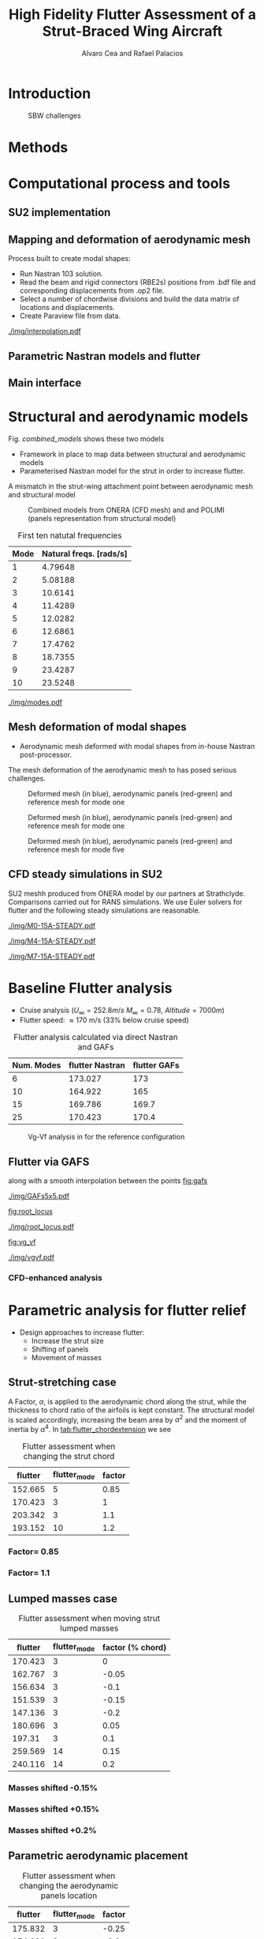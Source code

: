 #+TITLE: High Fidelity Flutter Assessment of a Strut-Braced Wing Aircraft
#+AUTHOR: Alvaro Cea and Rafael Palacios
#+OPTIONS: toc:nil
#+LATEX_HEADER: \usepackage[margin=1in]{geometry}
#+LATEX_HEADER: \usepackage[margin=1in]{geometry}
#+LATEX_HEADER: \usepackage[utf8]{inputenc}
#+LATEX_HEADER: \usepackage{graphicx}
#+LATEX_HEADER: \usepackage{amsmath}
#+LATEX_HEADER: \usepackage[version=4]{mhchem}
#+LATEX_HEADER: \usepackage{siunitx}
#+LATEX_HEADER: \usepackage{longtable,tabularx}
#+LATEX_HEADER: \setlength\LTleft{0pt} 
#+LATEX_HEADER: \usepackage{caption}
#+LATEX_HEADER: \usepackage{subcaption}
#+LATEX_HEADER: \usepackage{comment}
#+LATEX_HEADER: \usepackage{lineno} 
#+LATEX_HEADER: \usepackage{setspace}
#+LATEX_HEADER: \doublespacing
#+LATEX_HEADER: \usepackage[colorinlistoftodos,textsize=tiny]{todonotes}
#+LATEX_HEADER: \usepackage{algorithm}
#+LATEX_HEADER: \usepackage{algpseudocode}
#+LATEX_HEADER: \usepackage{amssymb}
#+LATEX_HEADER: \usepackage{hyperref}

#+begin_comment
#+LATEX_HEADER: \let\oldsection\section
#+LATEX_HEADER: \renewcommand{\section}{\clearpage\oldsection}
#+LATEX_HEADER: \let\oldsubsection\subsection
#+LATEX_HEADER: \renewcommand{\subsection}{\clearpage\oldsubsection}
#+end_comment

* House keeping :noexport:
#+begin_src elisp :results none :tangle no :exports none
  (add-to-list 'org-structure-template-alist
    '("sp" . "src python :session py1"))
  (add-to-list 'org-structure-template-alist
    '("se" . "src elisp"))

  (setq org-confirm-babel-evaluate nil)
  (setq org-latex-pdf-process (list "latexmk -f -pdf -interaction=nonstopmode -output-directory=%o %f"))
  (setq org-image-actual-width nil)

  (defun org/get-headline-string-element  (headline backend info)
    (let ((prop-point (next-property-change 0 headline)))
      (if prop-point (plist-get (text-properties-at prop-point headline) :parent))))

  (defun org/ensure-latex-clearpage (headline backend info)
    (when (org-export-derived-backend-p backend 'latex)
      (let ((elmnt (org/get-headline-string-element headline backend info)))
        (when (member "newpage" (org-element-property :tags elmnt))
          (concat "\\clearpage\n" headline)))))

  (add-to-list 'org-export-filter-headline-functions
               'org/ensure-latex-clearpage)

  (setq local_root (concat default-directory "../../"))
#+end_src

#+begin_src emacs-lisp  :session py1 :results none :tangle nil :exports none
  (pyvenv-workon "nastran")
  (require 'org-tempo)
#+end_src
* Load modules :noexport:
#+begin_src python :session py1 :results none :var dir1=(print local_root)
  import sys
  import numpy as np
  sys.path.append(dir1)
  import src.parametric_analysis
  import plotly.express as px
  import pandas as pd
  import pathlib
  import matplotlib.pyplot as plt
  from tabulate import tabulate
  from pyNastran.op2.op2 import OP2
#+end_src
* Boilerplate src :noexport:
#+name: pd2org
#+begin_src python :var df="df" :exports none
  return f"return tabulate({df}, headers={df}.columns, tablefmt='orgtbl')"
#+end_src

#+RESULTS: pd2org
: return tabulate(df, headers=df.columns, tablefmt='orgtbl')

#+name: savefig
#+begin_src python :var figname="plot.svg" width=5 height=5 :exports none
  return f"""plt.savefig('{figname}')
  '{figname}'"""
#+end_src

#+RESULTS: savefig
: plt.savefig('plot.svg')
: 'plot.svg'

* Diagram                                                          :noexport:

#+begin_src plantuml
file file  
#+end_src
* Read results :noexport:
:PROPERTIES:
:header-args: :eval never-export :exports none
:END:

#+RESULTS:

#+begin_src python :session py1  :results value

  def get_files(folder_path):

      file_paths = []
      file_names = []
      _dir = pathlib.Path(folder_path)
      for i in _dir.glob("**/*.f06"):
          file_paths.append(str(i))
          file_names.append(i.parent.name)
      return file_paths, file_names

  main_folder = '/'.join(([si for si in sys.path if "RHEAtools" in si][0].split('/')[:[si for si
                                                                                       in sys.path if "RHEAtools" in si][0].split('/').index("RHEAtools")+1]))
  #main_folder += "/data/nastran_studies/parametric_analysis078M"
  #file_103 = main_folder + "/data/in/SOL103tailless/polimi-103cam.op2"
  file_103 = main_folder + "/data/nastran_studies/SOL103tailless/polimi-103cam.op2"
  op2 = OP2()
  # op2.set_additional_matrices_to_read({b'OPHP': False, b'OPHKS':False})
  op2.read_op2(file_103)
  eig1 = op2.eigenvectors[1]
  natural_frequencies = [2*np.pi * cyc for cyc in eig1.mode_cycles]
  main_folder += "/data/nastran_studies/parametric_analysis078M"
  #main_folder += "/data/out/parametric_analysis078M"
  file_paths, file_names = get_files(main_folder)

  collector_list = ['sol145']
  collector = {ci: None for ci in collector_list}
  # #results = src.parametric_analysis.build_flutter(main_folder, files, Modes=range(10), collector=collector)
  results = src.parametric_analysis.build_flutter2(file_paths, file_names, Modes=range(10), collector=collector)

  def get_parametric_vars(vars_set, file_names):
      parametric_vars = dict()
      for fi in file_names:
          var = '_'.join(fi.split("_")[:-1])
          for ki, vi in vars_set.items():
              if ki in var and var not in parametric_vars.keys():
                  parametric_vars[var] = vi
      return parametric_vars

  vars_set = dict(shift_conm2s=[0., -0.05, -0.1, -0.15, -0.2, -0.25, 0.05, 0.1, 0.15, 0.2, 0.25],
                  CHORD_EXTENSION=[0.7, 0.85, 1., 1.1, 1.2, 1.3],
                  shift_panels_tailless=[-0.25, -0.2, -0.15, -0.1, 0.,  0.1, 0.15, 0.2, 0.25])
  parametric_vars = get_parametric_vars(vars_set, file_names)
  # parametric_vars = {}
  # parametric_vars = {f"shift_conm2s_M{i}": [0., -0.05, -0.1, -0.15, -0.2, -0.25, 0.05, 0.1, 0.15, 0.2, 0.25] for i in [15, 25]}
  # parametric_vars = {f"shift_conm2s_oldM{i}": [0., -0.05, -0.1, -0.15, -0.2, -0.25, 0.05, 0.1, 0.15, 0.2, 0.25] for i in [15, 25]}
  # parametric_vars.update({f"shift_panels_M{i}": [-0.25, -0.2, -0.15, -0.1, 0.,  0.1, 0.15, 0.2, 0.25] for i in [15, 25]})
  # parametric_vars.update({f"shift_panels_oldM{i}": [-0.25, -0.2, -0.15, -0.1, 0.,  0.1, 0.15, 0.2, 0.25] for i in [15, 25]})
  # parametric_vars.update({f"CHORD_EXTENSION_M{i}": [0.7, 0.85, 1., 1.1, 1.2, 1.3] for i in [15, 25]})
  # parametric_vars.update({f"shift_conm2s_LM{i}": [0., -0.05, -0.1, -0.15, -0.2, -0.25, 0.05, 0.1, 0.15, 0.2, 0.25] for i in [15, 25]})
  # parametric_vars.update({f"shift_panels_LM{i}": [-0.25, -0.2, -0.15, -0.1, 0.,  0.1, 0.15, 0.2, 0.25] for i in [15, 25]})
  #parametric_vars.update({f"CHORD_EXTENSION_tailless{i}": [0.7, 0.85, 1., 1.1, 1.2] for i in [15, 25]})
  # parametric_vars.update({f"CHORD_EXTENSION_oldM{i}": [0.7, 0.85, 1., 1.1, 1.2, 1.3] for i in [25]})

  results_df = src.parametric_analysis.build_results_df(file_names,
                                                        parametric_vars,
                                                        results)
  "Data read!"
#+end_src

#+RESULTS:
: Data read!


* Introduction

#+CAPTION: SBW challenges  
#+ATTR_LATEX: :width 0.75\textwidth 
[[./img/SBW_challenges.png]]

* Methods
# \input{methods.tex}
* Computational process and tools
** SU2 implementation
** Mapping and deformation of aerodynamic mesh
Process built to create modal shapes:
- Run Nastran 103 solution.
- Read the beam and rigid connectors (RBE2s) positions from .bdf file and corresponding displacements from .op2 file.
- Select a number of chordwise divisions and build the data matrix of locations and displacements.
- Create Paraview file from data.

#+ATTR_LATEX: :width 0.8\textwidth 
[[./img/interpolation.pdf]]
** Parametric Nastran models and flutter
** Main interface
* Structural and aerodynamic models

Fig. [[combined_models]] shows these two models

- Framework in place to map data between structural and aerodynamic models
- Parameterised Nastran model for the strut in order to increase flutter.  
A mismatch in the strut-wing attachment point between aerodynamic mesh and structural model 

#+NAME: combined_models
#+CAPTION: Combined models from ONERA (CFD mesh) and and POLIMI (panels representation from structural model)
#+ATTR_LATEX: :width 0.85\textwidth 
[[./img/su2_polimi-ref.png]]


#+NAME: Model-natural_freqs
#+begin_src python :session py1 :results raw :exports results 
  modes_  = range(1, 11)
  df_  = pd.DataFrame({'Mode': modes_, 'Natural freqs. [rads/s]':natural_frequencies[:len(modes_)]})
  #df_ = df_.rename(columns={"xlabel": "factor"})
  #df_['flutter_mode']+=1
  #df_["factor"] = [0.75, 0.9, 1., 1.1, 1.2]
  tabulate(df_, headers=df_.columns,showindex=False, tablefmt='orgtbl')
  #plt.plot(modes_influtter, flutter_speeds)
#+end_src

#+NAME: modal_freqs
#+CAPTION: First ten natutal frequencies
#+RESULTS: Model-natural_freqs
| Mode | Natural freqs. [rads/s] |
|------+-------------------------|
|    1 |                 4.79648 |
|    2 |                 5.08188 |
|    3 |                 10.6141 |
|    4 |                 11.4289 |
|    5 |                 12.0282 |
|    6 |                 12.6861 |
|    7 |                 17.4762 |
|    8 |                 18.7355 |
|    9 |                 23.4287 |
|   10 |                 23.5248 |




#+CAPTION: First five structural modes
#+NAME: modal_shapes
#+ATTR_LATEX: :width 0.99\textwidth 
[[./img/modes.pdf]]


\newpage
** Mesh deformation of modal shapes

- Aerodynamic mesh deformed with modal shapes from in-house Nastran post-processor. 
The mesh deformation of the aerodynamic mesh to  has posed serious challenges.

#+CAPTION: Deformed mesh (in blue), aerodynamic panels (red-green) and reference mesh for mode one
#+ATTR_LATEX: :width 0.99\textwidth 
[[./img/M0-15A-3D_Panels.png]]


#+CAPTION: Deformed mesh (in blue), aerodynamic panels (red-green) and reference mesh for mode one
#+ATTR_LATEX: :width 0.99\textwidth 
[[./img/M0-15A-3D_Panels.png]]

#+CAPTION: Deformed mesh (in blue), aerodynamic panels (red-green) and reference mesh for mode five
#+ATTR_LATEX: :width 0.99\textwidth 
[[./img/M4-15A-3D_Panels.png]]


\newpage
** CFD steady simulations in SU2

SU2 meshh produced from ONERA model by our partners at Strathclyde. Comparisons carried out for RANS simulations. We use Euler solvers for flutter and the following steady simulations are reasonable.

#+CAPTION: Cp field, mode one, front view
#+ATTR_LATEX: :width 0.99\textwidth 
[[./img/M0-15A-STEADY.pdf]]

#+CAPTION: Cp field, mode one, front view
#+ATTR_LATEX: :width 1.\textwidth 
[[./img/M4-15A-STEADY.pdf]]

#+CAPTION: Cp field, mode one, front view
#+ATTR_LATEX: :width 1.\textwidth 
[[./img/M7-15A-STEADY.pdf]]



\newpage
* Baseline Flutter analysis 
:PROPERTIES:
:header-args: :var name=(org-element-property :name (org-element-context)) :session py1
:END:

- Cruise analysis ($U_\infty = 252.8 m/s$ $M_\infty = 0.78$, $Altitude = 7000 m$)
- Flutter speed:  \approx 170 m/s (33% below cruise speed)

#+NAME: FLUTTER-baseline
#+begin_src python  :results raw :exports results
  modes_influtter  = [6, 10, 15, 25]
  gafs_flutter = [173.0, 165.0, 169.7, 170.4]
  flutter_speeds = [results[f'shift_conm2s_tailless{i}_0']['FlutterSpeed'] for i in modes_influtter]
  df_  = pd.DataFrame({'Num. Modes': modes_influtter, 'flutter Nastran':flutter_speeds,
                       'flutter GAFs': gafs_flutter})
  #df_ = df_.rename(columns={"xlabel": "factor"})
  #df_['flutter_mode']+=1
  #df_["factor"] = [0.75, 0.9, 1., 1.1, 1.2]
  tabulate(df_, headers=df_.columns,showindex=False, tablefmt='orgtbl')
  #plt.plot(modes_influtter, flutter_speeds)
#+end_src

#+CAPTION: Flutter analysis calculated via direct Nastran and GAFs
#+RESULTS: FLUTTER-baseline
| Num. Modes | flutter Nastran | flutter GAFs |
|------------+-----------------+--------------|
|          6 |         173.027 |          173 |
|         10 |         164.922 |          165 |
|         15 |         169.786 |        169.7 |
|         25 |         170.423 |        170.4 |


#+NAME: VgVfref-shift_conm2s_tailless25_0
#+begin_src python  :results value file  :exports results 
  fig1 = f"./img/{name}.png"
  results[name.split("-")[-1]]['sol145'].obj.plot_vg_vf(modes=range(1, 16),
                                                        ylim_damping=[-0.02, 0.03],
                                                        ylim_freq=[0.2, 5.5],
                                                        legend=True)
  #<<savefig(figname=fig1)>>
  plt.savefig(fig1)
  #plt.close()
  fig1
#+end_src

#+CAPTION: Vg-Vf analysis in for the reference configuration
#+ATTR_LATEX: :width 0.65\textwidth 
#+RESULTS: VgVfref-shift_conm2s_tailless25_0
[[file:./img/VgVfref-shift_conm2s_tailless25_0.png]]


** Flutter via GAFS

along with a smooth interpolation between the points  [[fig:gafs]]

#+NAME: fig:gafs
#+CAPTION: GAFs of the first 5 modes, reduced frequencies from 0 to 1, imaginary (circles) and real (squares) parts.
#+ATTR_LATEX: :width 0.8\textwidth
[[./img/GAFs5x5.pdf]]

[[fig:root_locus]]

#+NAME: fig:root_locus
#+CAPTION: Root locus analysis in for the reference configuration using the GAFs
#+ATTR_LATEX: :width 0.9\textwidth
[[./img/root_locus.pdf]]

[[fig:vg_vf]]
#+NAME: fig:vg_vf
#+CAPTION: Vg-Vf analysis in for the reference configuration using the GAFs
#+ATTR_LATEX: :width 0.99\textwidth
[[./img/vgvf.pdf]]

*** CFD-enhanced analysis

\newpage
* Parametric analysis for flutter relief
:PROPERTIES:
:header-args: :var name=(org-element-property :name (org-element-context)) :session py1
:END:
- Design approaches to increase flutter:
  - Increase the strut size
  - Shifting of panels
  - Movement of masses

** Strut-stretching case


A Factor, $\alpha$, is applied to the aerodynamic chord along the strut, while the thickness to chord ratio of the airfoils is kept constant. The structural model is scaled accordingly, increasing the beam area by $\alpha^2$ and the moment of inertia by $\alpha^4$.
In [[tab:flutter_chordextension]] we see 

#+NAME: FLUTTER-CHORD_EXTENSION_tailless25
#+begin_src python :session py1 :results raw :exports results
  df_ = results_df[name.split("-")[-1]]
  df_ = df_.rename(columns={"xlabel": "factor"})
  df_['flutter_mode']+=1
  df_ = df_.iloc[1:-1] 
  #df_["factor"] = [0.75, 0.9, 1., 1.1, 1.2]
  tabulate(df_, headers=df_.columns,showindex=False, tablefmt='orgtbl')
#+end_src

#+NAME: tab:flutter_chordextension
#+CAPTION: Flutter assessment when changing the strut chord
#+RESULTS: FLUTTER-CHORD_EXTENSION_tailless25
| flutter | flutter_mode | factor |
|---------+--------------+--------|
| 152.665 |            5 |   0.85 |
| 170.423 |            3 |      1 |
| 203.342 |            3 |    1.1 |
| 193.152 |           10 |    1.2 |


*** Factor= 0.85
#+NAME: VgVf-CHORD_EXTENSION_tailless25_1
#+begin_src python  :results value file  :exports results 
  fig1 = f"./img/{name}.png"
  results[name.split("-")[-1]]['sol145'].obj.plot_vg_vf(modes=range(1, 16),
                                                        ylim_damping=[-0.07, 0.03],
                                                        ylim_freq=[0.1, 5.],
                                                        legend=True)
  #<<savefig(figname=fig1)>>
  plt.savefig(fig1)
  #plt.close()
  fig1
#+end_src

#+ATTR_LATEX: :width 0.65\textwidth 
#+RESULTS: VgVf-CHORD_EXTENSION_tailless25_1
[[file:./img/VgVf-CHORD_EXTENSION_tailless25_1.png]]


*** Factor= 1.1

#+NAME: VgVf-CHORD_EXTENSION_tailless25_3
#+begin_src python  :results value file  :exports results 
  fig1 = f"./img/{name}.png"
  results[name.split("-")[-1]]['sol145'].obj.plot_vg_vf(modes=range(1, 16),
                                                        ylim_damping=[-0.07, 0.03],
                                                        ylim_freq=[0.1, 5.],
                                                        legend=True)
  #<<savefig(figname=fig1)>>
  plt.savefig(fig1)
  #plt.close()
  fig1
#+end_src

#+ATTR_LATEX: :width 0.65\textwidth 
#+RESULTS: VgVf-CHORD_EXTENSION_tailless25_3
[[file:./img/VgVf-CHORD_EXTENSION_tailless25_3.png]]


\newpage
** Lumped masses case

# Changing data frame with good values due to the automatic algorithm failing at modes > 10 (tolerance needed in implementation).

#+NAME: FLUTTER-shift_conm2s_tailless25
#+begin_src python  :results raw :exports results
  df_ = results_df[name.split("-")[-1]]
  df_ = df_.rename(columns={"xlabel": "factor (% chord)"})
  df_['flutter_mode']+=1
  df_ = df_.drop(5)
  df_ = df_.iloc[:-1]
  #df_.loc[]
  df_.loc[8, 'flutter_mode'] = 14
  df_.loc[9, 'flutter_mode'] = 14
  df_.loc[9, 'flutter'] = 213.7
  #df_["factor"] = [0.75, 0.9, 1., 1.1, 1.2]
  tabulate(df_, headers=df_.columns,showindex=False, tablefmt='orgtbl')
#+end_src

#+CAPTION:  Flutter assessment when moving strut lumped masses
#+RESULTS: FLUTTER-shift_conm2s_tailless25
| flutter | flutter_mode | factor (% chord) |
|---------+--------------+------------------|
| 170.423 |            3 |                0 |
| 162.767 |            3 |            -0.05 |
| 156.634 |            3 |             -0.1 |
| 151.539 |            3 |            -0.15 |
| 147.136 |            3 |             -0.2 |
| 180.696 |            3 |             0.05 |
|  197.31 |            3 |              0.1 |
| 259.569 |           14 |             0.15 |
| 240.116 |           14 |              0.2 |

#+CAPTION: Flutter assessment when moving the strut masses

*** Masses shifted -0.15%
# Carful with index!! not the same as in the table here as rows are deleted
#+NAME: VgVf-shift_conm2s_tailless25_3
#+begin_src python :session py1 :results value file  :exports results 
  fig1 = f"./img/{name}.png"
  results[name.split("-")[-1]]['sol145'].obj.plot_vg_vf(modes=range(1, 16),
                                                        ylim_damping=[-0.04, 0.02],
                                                        ylim_freq=[0.1, 5.8],
                                                        legend=True)
  #<<savefig(figname=fig1)>>
  plt.savefig(fig1)
  plt.close()
  fig1
#+end_src

#+ATTR_LATEX: :width 0.65\textwidth 
#+RESULTS: VgVf-shift_conm2s_tailless25_3
[[file:./img/VgVf-shift_conm2s_tailless25_3.png]]

*** Masses shifted +0.15%
#+NAME: VgVf-shift_conm2s_tailless25_8
#+begin_src python :session py1 :results value file  :exports results 
  fig1 = f"./img/{name}.png"
  results[name.split("-")[-1]]['sol145'].obj.plot_vg_vf(modes=range(1, 16),
                                                        ylim_damping=[-0.04, 0.02],
                                                        ylim_freq=[0.1, 5.8],
                                                        legend=True)
  #<<savefig(figname=fig1)>>
  plt.savefig(fig1)
  #plt.close()
  fig1
#+end_src

#+ATTR_LATEX: :width 0.65\textwidth 
#+RESULTS: VgVf-shift_conm2s_tailless25_8
[[file:./img/VgVf-shift_conm2s_tailless25_8.png]]


*** Masses shifted +0.2%
#+NAME: VgVf-shift_conm2s_tailless25_9
#+begin_src python :session py1 :results value file  :exports results 
  fig1 = f"./img/{name}.png"
  results[name.split("-")[-1]]['sol145'].obj.plot_vg_vf(modes=range(1, 16),
                                                        ylim_damping=[-0.01, 0.01],
                                                        ylim_freq=[0.1, 5.8],
                                                        legend=True)
  #<<savefig(figname=fig1)>>
  plt.savefig(fig1)
  #plt.close()
  fig1
#+end_src

#+ATTR_LATEX: :width 0.65\textwidth 
#+RESULTS: VgVf-shift_conm2s_tailless25_9
[[file:./img/VgVf-shift_conm2s_tailless25_9.png]]


\newpage
** Parametric aerodynamic placement
#+NAME: FLUTTER-shift_panels_tailless25
#+begin_src python  :results raw :exports results
  df_ = results_df[name.split("-")[-1]]
  df_ = df_.rename(columns={"xlabel": "factor"})
  df_['flutter_mode']+=1
  #df_["factor"] = [0.75, 0.9, 1., 1.1, 1.2]
  tabulate(df_, headers=df_.columns,showindex=False, tablefmt='orgtbl')
#+end_src

#+CAPTION: Flutter assessment when changing the aerodynamic panels location 
#+RESULTS: FLUTTER-shift_panels_tailless25
| flutter | flutter_mode | factor |
|---------+--------------+--------|
| 175.832 |            3 |  -0.25 |
| 174.661 |            3 |   -0.2 |
| 173.519 |            3 |  -0.15 |
| 172.435 |            3 |   -0.1 |
| 170.423 |            3 |      0 |
| 168.685 |            3 |    0.1 |
| 167.887 |            3 |   0.15 |
| 167.071 |            3 |    0.2 |
| 166.447 |            3 |   0.25 |

*** Strut aerodynamics shifted -0.2%
#+NAME: VgVf-shift_panels_tailless25_1
#+begin_src python :session py1 :results value file  :exports results 
  fig1 = f"./img/{name}.png"
  results[name.split("-")[-1]]['sol145'].obj.plot_vg_vf(modes=range(1, 16),
                                                        ylim_damping=[-0.03, 0.02],
                                                        ylim_freq=[0.1, 6],
                                                        legend=True)
  #<<savefig(figname=fig1)>>
  plt.savefig(fig1)
  plt.close()
  fig1
#+end_src

#+ATTR_LATEX: :width 0.65\textwidth 
#+RESULTS: VgVf-shift_panels_tailless25_1
[[file:./img/VgVf-shift_panels_tailless25_1.png]]

*** Strut aerodynamics shifted +0.2%
#+NAME: VgVf-shift_panels_tailless25_7
#+begin_src python :session py1 :results value file  :exports results 
  fig1 = f"./img/{name}.png"
  results[name.split("-")[-1]]['sol145'].obj.plot_vg_vf(modes=range(1, 16),
                                                        ylim_damping=[-0.3, 0.08],
                                                        ylim_freq=[0.1, 6],
                                                        legend=True)
  #<<savefig(figname=fig1)>>
  plt.savefig(fig1)
  plt.close()
  fig1
#+end_src

#+ATTR_LATEX: :width 0.65\textwidth 
#+RESULTS: VgVf-shift_panels_tailless25_7
[[file:./img/VgVf-shift_panels_tailless25_7.png]]

* Conclusions

- We have just carried out a preliminary parametric analysis around the possibilities to increase 

  
  
